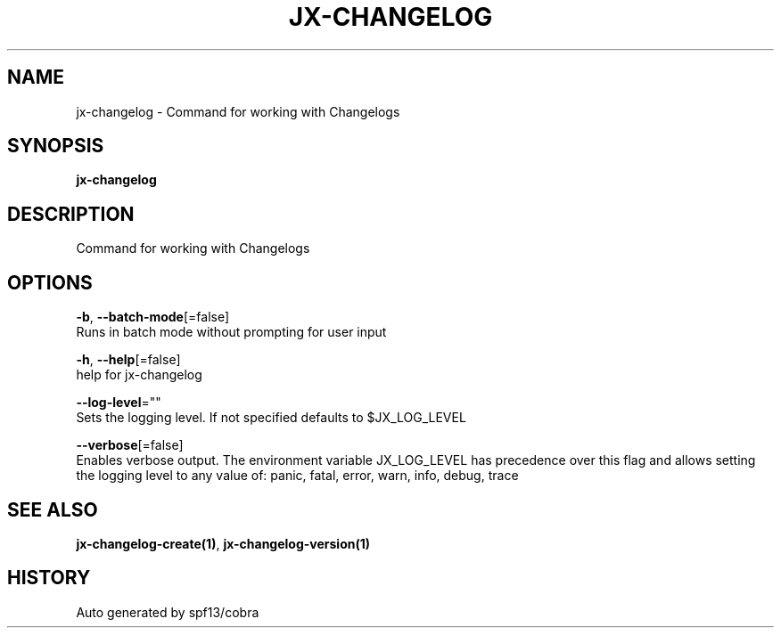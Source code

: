 .TH "JX-CHANGELOG" "1" "" "Auto generated by spf13/cobra" "" 
.nh
.ad l


.SH NAME
.PP
jx\-changelog \- Command for working with Changelogs


.SH SYNOPSIS
.PP
\fBjx\-changelog\fP


.SH DESCRIPTION
.PP
Command for working with Changelogs


.SH OPTIONS
.PP
\fB\-b\fP, \fB\-\-batch\-mode\fP[=false]
    Runs in batch mode without prompting for user input

.PP
\fB\-h\fP, \fB\-\-help\fP[=false]
    help for jx\-changelog

.PP
\fB\-\-log\-level\fP=""
    Sets the logging level. If not specified defaults to $JX\_LOG\_LEVEL

.PP
\fB\-\-verbose\fP[=false]
    Enables verbose output. The environment variable JX\_LOG\_LEVEL has precedence over this flag and allows setting the logging level to any value of: panic, fatal, error, warn, info, debug, trace


.SH SEE ALSO
.PP
\fBjx\-changelog\-create(1)\fP, \fBjx\-changelog\-version(1)\fP


.SH HISTORY
.PP
Auto generated by spf13/cobra
